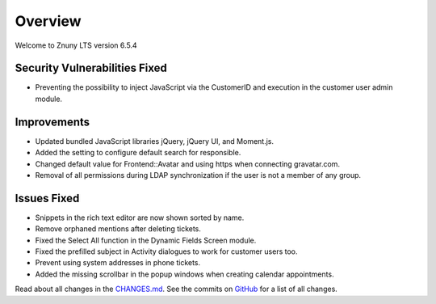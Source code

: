 Overview
########

Welcome to Znuny LTS version 6.5.4

Security Vulnerabilities Fixed
******************************

- Preventing the possibility to inject JavaScript via the CustomerID and execution in the customer user admin module.

Improvements
************

- Updated bundled JavaScript libraries jQuery, jQuery UI, and Moment.js.
- Added the setting to configure default search for responsible.
- Changed default value for Frontend::Avatar and using https when connecting gravatar.com.
- Removal of all permissions during LDAP synchronization if the user is not a member of any group.

Issues Fixed
************

- Snippets in the rich text editor are now shown sorted by name.
- Remove orphaned mentions after deleting tickets.
- Fixed the Select All function in the Dynamic Fields Screen module.
- Fixed the prefilled subject in Activity dialogues to work for customer users too.
- Prevent using system addresses in phone tickets.
- Added the missing scrollbar in the popup windows when creating calendar appointments.


Read about all changes in the `CHANGES.md <https://raw.githubusercontent.com/znuny/Znuny/rel-6_5_4/CHANGES.md>`_. See the commits on `GitHub <https://github.com/znuny/Znuny/commits/rel-6_5_4>`_ for a list of all changes.
